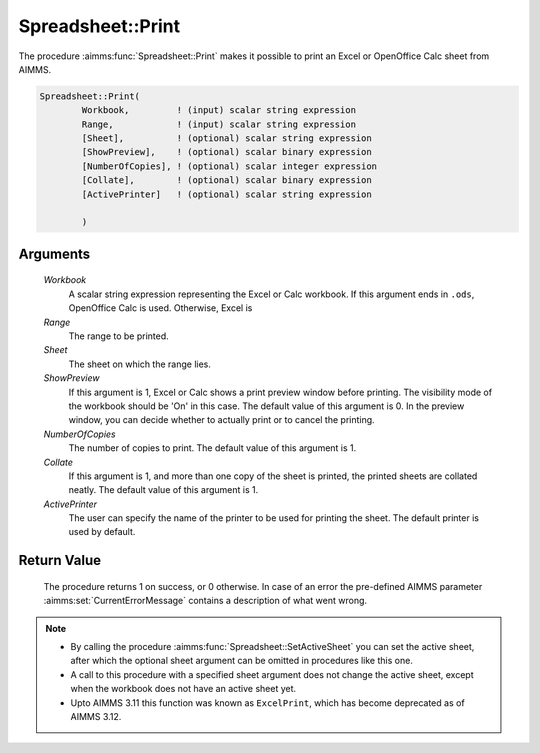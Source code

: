 .. aimms:procedure:: Spreadsheet::Print(Workbook, Range, Sheet, ShowPreview, NumberOfCopies, Collate, ActivePrinter)

.. _Spreadsheet::Print:

Spreadsheet::Print
==================

The procedure :aimms:func:`Spreadsheet::Print` makes it possible to print an Excel
or OpenOffice Calc sheet from AIMMS.

.. code-block:: aimms

    Spreadsheet::Print(
            Workbook,         ! (input) scalar string expression
            Range,            ! (input) scalar string expression
            [Sheet],          ! (optional) scalar string expression
            [ShowPreview],    ! (optional) scalar binary expression
            [NumberOfCopies], ! (optional) scalar integer expression
            [Collate],        ! (optional) scalar binary expression
            [ActivePrinter]   ! (optional) scalar string expression

            )

Arguments
---------

    *Workbook*
        A scalar string expression representing the Excel or Calc workbook. If
        this argument ends in ``.ods``, OpenOffice Calc is used. Otherwise,
        Excel is

    *Range*
        The range to be printed.

    *Sheet*
        The sheet on which the range lies.

    *ShowPreview*
        If this argument is 1, Excel or Calc shows a print preview window before
        printing. The visibility mode of the workbook should be 'On' in this
        case. The default value of this argument is 0. In the preview window,
        you can decide whether to actually print or to cancel the printing.

    *NumberOfCopies*
        The number of copies to print. The default value of this argument is 1.

    *Collate*
        If this argument is 1, and more than one copy of the sheet is printed,
        the printed sheets are collated neatly. The default value of this
        argument is 1.

    *ActivePrinter*
        The user can specify the name of the printer to be used for printing the
        sheet. The default printer is used by default.

Return Value
------------

    The procedure returns 1 on success, or 0 otherwise. In case of an error
    the pre-defined AIMMS parameter :aimms:set:`CurrentErrorMessage` contains a description of what
    went wrong.

.. note::

    -  By calling the procedure :aimms:func:`Spreadsheet::SetActiveSheet` you can set the active sheet,
       after which the optional sheet argument can be omitted in procedures
       like this one.

    -  A call to this procedure with a specified sheet argument does not
       change the active sheet, except when the workbook does not have an
       active sheet yet.

    -  Upto AIMMS 3.11 this function was known as ``ExcelPrint``, which has
       become deprecated as of AIMMS 3.12.

